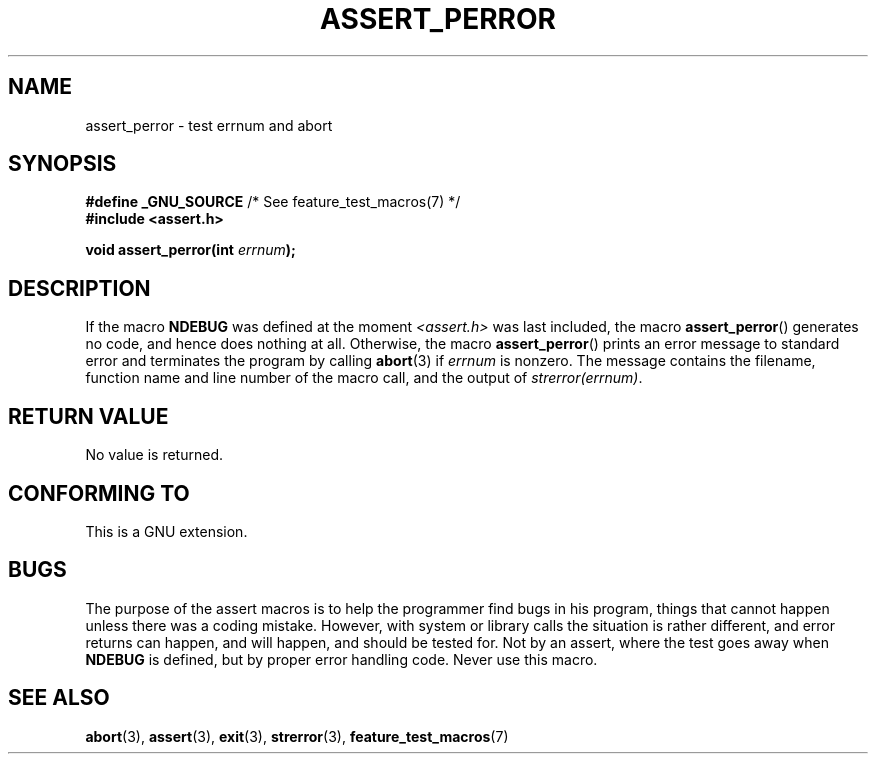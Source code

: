 .\" Copyright (C) 2002 Andries Brouwer <aeb@cwi.nl>
.\"
.\" Permission is granted to make and distribute verbatim copies of this
.\" manual provided the copyright notice and this permission notice are
.\" preserved on all copies.
.\"
.\" Permission is granted to copy and distribute modified versions of this
.\" manual under the conditions for verbatim copying, provided that the
.\" entire resulting derived work is distributed under the terms of a
.\" permission notice identical to this one.
.\"
.\" Since the Linux kernel and libraries are constantly changing, this
.\" manual page may be incorrect or out-of-date.  The author(s) assume no
.\" responsibility for errors or omissions, or for damages resulting from
.\" the use of the information contained herein.  The author(s) may not
.\" have taken the same level of care in the production of this manual,
.\" which is licensed free of charge, as they might when working
.\" professionally.
.\"
.\" Formatted or processed versions of this manual, if unaccompanied by
.\" the source, must acknowledge the copyright and authors of this work.
.\"
.\" This replaces an earlier man page written by Walter Harms
.\" <walter.harms@informatik.uni-oldenburg.de>.
.\"
.TH ASSERT_PERROR 3  2002-08-25 "GNU" "Linux Programmer's Manual"
.SH NAME
assert_perror \- test errnum and abort
.SH SYNOPSIS
.nf
.BR "#define _GNU_SOURCE" "         /* See feature_test_macros(7) */"
.B #include <assert.h>
.sp
.BI "void assert_perror(int " errnum );
.fi
.SH DESCRIPTION
If the macro
.B NDEBUG
was defined at the moment
.I <assert.h>
was last included, the macro
.BR assert_perror ()
generates no code, and hence does nothing at all.
Otherwise, the macro
.BR assert_perror ()
prints an error message to standard error and terminates the program
by calling
.BR abort (3)
if
.I errnum
is nonzero.
The message contains the filename, function name and
line number of the macro call, and the output of
.IR strerror(errnum) .
.SH "RETURN VALUE"
No value is returned.
.SH "CONFORMING TO"
This is a GNU extension.
.SH BUGS
The purpose of the assert macros is to help the programmer find bugs in
his program, things that cannot happen unless there was a coding mistake.
However, with system or library calls the situation is rather different,
and error returns can happen, and will happen, and should be tested for.
Not by an assert, where the test goes away when
.B NDEBUG
is defined,
but by proper error handling code.
Never use this macro.
.SH "SEE ALSO"
.BR abort (3),
.BR assert (3),
.BR exit (3),
.BR strerror (3),
.BR feature_test_macros (7)
